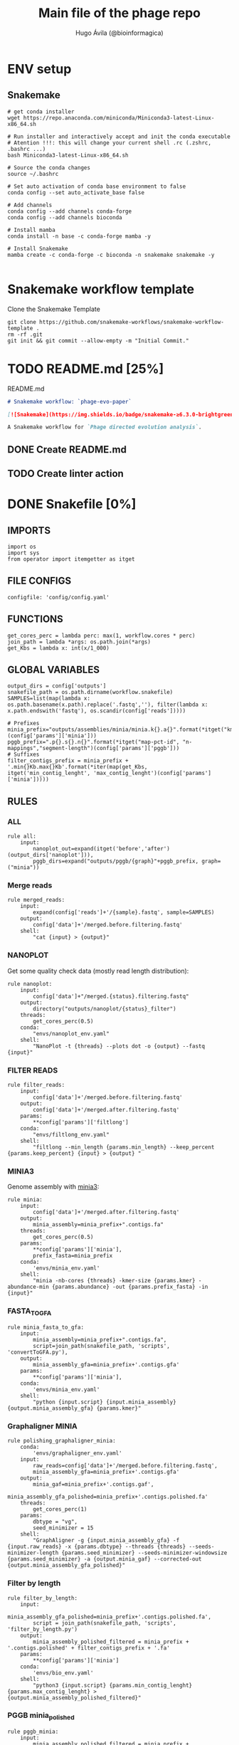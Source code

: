#+TITLE: Main file of the phage repo
#+AUTHOR: Hugo Ávila (@bioinformagica)
#+LANGUAGE: en-us
#+STARTUP: overview
#+PROPERTY: header-args :dir ~/projects/phage-evo-paper :mkdirp yes :exports none :eval never-export

* ENV setup
** Snakemake
#+BEGIN_SRC shell
# get conda installer
wget https://repo.anaconda.com/miniconda/Miniconda3-latest-Linux-x86_64.sh

# Run installer and interactively accept and init the conda executable
# Atention !!!: this will change your current shell .rc (.zshrc, .bashrc ...)
bash Miniconda3-latest-Linux-x86_64.sh

# Source the conda changes
source ~/.bashrc

# Set auto activation of conda base environment to false
conda config --set auto_activate_base false

# Add channels
conda config --add channels conda-forge
conda config --add channels bioconda

# Install mamba
conda install -n base -c conda-forge mamba -y

# Install Snakemake
mamba create -c conda-forge -c bioconda -n snakemake snakemake -y

#+END_SRC

#+RESULTS:

* Snakemake workflow template
#+NAME: cb:get-snakemake-template
#+CAPTION: Clone the Snakemake Template
#+BEGIN_SRC shell
git clone https://github.com/snakemake-workflows/snakemake-workflow-template .
rm -rf .git
git init && git commit --allow-empty -m "Initial Commit."
#+END_SRC

* TODO README.md [25%]
#+NAME: cb:README.md
#+CAPTION: README.md
#+BEGIN_SRC markdown :tangle README.md
# Snakemake workflow: `phage-evo-paper`

[![Snakemake](https://img.shields.io/badge/snakemake-≥6.3.0-brightgreen.svg)](https://snakemake.github.io)

A Snakemake workflow for `Phage directed evolution analysis`.
#+END_SRC
** DONE Create README.md
** TODO Create linter action
* DONE Snakefile [0%]
:PROPERTIES:
:COOKIE_DATA: todo recursive
:header-args: :tangle workflow/Snakefile :mkdirp yes :exports none :eval never-export :comments link
:END:
** IMPORTS
#+BEGIN_SRC snakemake
import os
import sys
from operator import itemgetter as itget
#+END_SRC

** FILE CONFIGS
#+BEGIN_SRC snakemake
configfile: 'config/config.yaml'
#+END_SRC

** FUNCTIONS
#+BEGIN_SRC snakemake
get_cores_perc = lambda perc: max(1, workflow.cores * perc)
join_path = lambda *args: os.path.join(*args)
get_Kbs = lambda x: int(x/1_000)
#+END_SRC

** GLOBAL VARIABLES
#+BEGIN_SRC snakemake
output_dirs = config['outputs']
snakefile_path = os.path.dirname(workflow.snakefile)
SAMPLES=list(map(lambda x: os.path.basename(x.path).replace('.fastq',''), filter(lambda x: x.path.endswith('fastq'), os.scandir(config['reads']))))

# Prefixes
minia_prefix="outputs/assemblies/minia/minia.k{}.a{}".format(*itget("kmer","abundance")(config['params']['minia']))
pggb_prefix=".p{}.s{}.n{}".format(*itget("map-pct-id", "n-mappings","segment-length")(config['params']['pggb']))
# Suffixes
filter_contigs_prefix = minia_prefix + '.min{}Kb.max{}Kb'.format(*iter(map(get_Kbs, itget('min_contig_lenght', 'max_contig_lenght')(config['params']['minia']))))
#+END_SRC

** RULES
*** ALL
#+BEGIN_SRC snakemake
rule all:
    input:
        nanoplot_out=expand(itget('before','after')(output_dirs['nanoplot'])),
        pggb_dirs=expand("outputs/pggb/{graph}"+pggb_prefix, graph=("minia"))
#+END_SRC
*** Merge reads
#+BEGIN_SRC snakemake
rule merged_reads:
    input:
        expand(config['reads']+'/{sample}.fastq', sample=SAMPLES)
    output:
        config['data']+'/merged.before.filtering.fastq'
    shell:
        "cat {input} > {output}"
#+END_SRC

*** NANOPLOT
Get some quality check data (mostly read length distribution):
#+BEGIN_SRC snakemake
rule nanoplot:
    input:
        config['data']+"/merged.{status}.filtering.fastq"
    output:
        directory("outputs/nanoplot/{status}_filter")
    threads:
        get_cores_perc(0.5)
    conda:
        "envs/nanoplot_env.yaml"
    shell:
        "NanoPlot -t {threads} --plots dot -o {output} --fastq {input}"
#+END_SRC

*** FILTER READS
#+BEGIN_SRC snakemake
rule filter_reads:
    input:
        config['data']+'/merged.before.filtering.fastq'
    output:
        config['data']+'/merged.after.filtering.fastq'
    params:
        **config['params']['filtlong']
    conda:
        "envs/filtlong_env.yaml"
    shell:
        "filtlong --min_length {params.min_length} --keep_percent {params.keep_percent} {input} > {output} "
#+END_SRC

*** MINIA3
Genome assembly with [[https:https://github.com/GATB/minia][minia3]]:
#+BEGIN_SRC snakemake
rule minia:
    input:
        config['data']+'/merged.after.filtering.fastq'
    output:
        minia_assembly=minia_prefix+".contigs.fa"
    threads:
        get_cores_perc(0.5)
    params:
        **config['params']['minia'],
        prefix_fasta=minia_prefix
    conda:
        'envs/minia_env.yaml'
    shell:
        "minia -nb-cores {threads} -kmer-size {params.kmer} -abundance-min {params.abundance} -out {params.prefix_fasta} -in {input}"
#+END_SRC

*** FASTA_TO_GFA
#+BEGIN_SRC snakemake
rule minia_fasta_to_gfa:
    input:
        minia_assembly=minia_prefix+".contigs.fa",
        script=join_path(snakefile_path, 'scripts', 'convertToGFA.py'),
    output:
        minia_assembly_gfa=minia_prefix+'.contigs.gfa'
    params:
        **config['params']['minia'],
    conda:
        'envs/minia_env.yaml'
    shell:
        "python {input.script} {input.minia_assembly} {output.minia_assembly_gfa} {params.kmer}"
#+END_SRC

*** Graphaligner MINIA
#+BEGIN_SRC snakemake
rule polishing_graphaligner_minia:
    conda:
        'envs/graphaligner_env.yaml'
    input:
        raw_reads=config['data']+'/merged.before.filtering.fastq',
        minia_assembly_gfa=minia_prefix+'.contigs.gfa'
    output:
        minia_gaf=minia_prefix+'.contigs.gaf',
        minia_assembly_gfa_polished=minia_prefix+'.contigs.polished.fa'
    threads:
        get_cores_perc(1)
    params:
        dbtype = "vg",
        seed_minimizer = 15
    shell:
        "GraphAligner -g {input.minia_assembly_gfa} -f {input.raw_reads} -x {params.dbtype} --threads {threads} --seeds-minimizer-length {params.seed_minimizer} --seeds-minimizer-windowsize {params.seed_minimizer} -a {output.minia_gaf} --corrected-out {output.minia_assembly_gfa_polished}"
#+END_SRC

*** Filter by length
#+BEGIN_SRC snakemake
rule filter_by_length:
    input:
        minia_assembly_gfa_polished=minia_prefix+'.contigs.polished.fa',
        script = join_path(snakefile_path, 'scripts', 'filter_by_length.py')
    output:
        minia_assembly_polished_filtered = minia_prefix + '.contigs.polished' + filter_contigs_prefix + '.fa'
    params:
        **config['params']['minia']
    conda:
        'envs/bio_env.yaml'
    shell:
        "python3 {input.script} {params.min_contig_lenght}  {params.max_contig_lenght} > {output.minia_assembly_polished_filtered}"
#+END_SRC
*** PGGB minia_polished
#+BEGIN_SRC snakemake
rule pggb_minia:
    input:
        minia_assembly_polished_filtered = minia_prefix + '.contigs.polished' + filter_contigs_prefix + '.fa'
    output:
        directory("outputs/pggb/minia"+pggb_prefix)
    params:
        **config['params']['pggb']
    conda:
        'envs/pggb_env.yaml'
    threads:
        get_cores_perc(0.5)
    shell:
        "pggb -i {input.minia_assembly_polished_filtered} -p {params.map-pct-id} -n {params.n-mappings} -s {params.segment-length} -t {threads} -o {output} -m"
#+END_SRC
* Modules
** Parental Genomes Mapping
:PROPERTIES:
:COOKIE_DATA: todo recursive
:header-args: :tangle workflow/rules/parental_genomes_mapping.smk :mkdirp yes :exports none :eval never-export :comments link
:END:
*** IMPORTS
#+BEGIN_SRC snakemake
import os
import sys
from operator import itemgetter as itget
#+END_SRC

*** FILE CONFIGS
#+BEGIN_SRC snakemake
configfile: 'config/config.yaml'
#+END_SRC

*** FUNCTIONS
#+BEGIN_SRC snakemake
get_cores_perc = lambda perc: max(1, workflow.cores * perc)
join_path = lambda *args: os.path.join(*args)
get_Kbs = lambda x: int(x/1_000)
#+END_SRC

*** GLOBAL VARIABLES
#+BEGIN_SRC snakemake
SAMPLES, = glob_wildcards(join_path(config['data']['reads'], "{sample}" + config.get('read_prefix', '.merged.fastq')))
#+END_SRC
*** RULES
**** ALL
#+BEGIN_SRC snakemake
rule all:
    input:
        samples = expand(join_path(config['data']['reads'], "{sample}" + config.get('read_prefix', '.merged.fastq'))),
        quality_checks = expand(join_path(config['results']['nanaplot'], "{status}", "{sample}"), sample=SAMPLES, status=("raw", "filtered"))
#+END_SRC
**** Quality Check raw
#+BEGIN_SRC snakemake
rule quality_check_raw:
    input:
        sample = join_path(config['data']['reads'], "{sample}" + config.get('read_prefix', '.merged.fastq'))
    output:
        quality_checks_dir = directory(join_path(config['results']['nanaplot'], "raw", "{sample}"))
    conda:
        'envs/nanoplot_env.yaml'
    threads:
        get_cores_perc(0.2)
    conda:
        "envs/nanoplot_env.yaml"
    shell:
        "NanoPlot -t {threads} --plots dot -o {output.quality_check_dir} --fastq {input.sample}"
#+END_SRC
**** Quality check filtered
#+BEGIN_SRC snakemake
rule quality_check_filtered:
    input:
        sample = join_path(config['data']['reads'], "{sample}" + config.get('read_prefix', '.merged.fastq'))
    output:
        quality_checks_dir = directory(join_path(config['results']['nanaplot'], "filtered", "{sample}"))
    conda:
        'envs/nanoplot_env.yaml'
    threads:
        get_cores_perc(0.2)
    conda:
        "envs/nanoplot_env.yaml"
    shell:
        "NanoPlot -t {threads} --plots dot -o {output.quality_check_dir} --fastq {input.sample}"

#+END_SRC



* CONFIGS
:PROPERTIES:
:COOKIE_DATA: todo recursive
:header-args: :tangle config/config.yaml :mkdirp yes :exports none :eval never-export :comments link
:END:
#+BEGIN_SRC yaml
data: 'data'

# Input
reads: 'data/fastq'
parental_phages: 'data/genomes/phage/parental.phage.merged.fasta'

# Outputs
outputs:
  nanoplot:
    before: 'outputs/nanoplot/before_filter'
    after: 'outputs/nanoplot/after_filter'
  assemblies:
    minia: 'outputs/assemblies/minia'
    miniasm: 'outputs/assemblies/miniasm'

# PARAMETERS

# minia
params:
  minia:
    kmer: 21
    abundance: 7
    min_contig_lenght: 20_000
    max_contig_lenght: 200_000
  filtlong:
    keep_percent: 98
    min_length: 20_000
  pggb:
    map-pct-id: 90
    n-mappings: 100
    segment-length: 1_000
#+END_SRC
* ENVS
:PROPERTIES:
:COOKIE_DATA: todo recursive
:header-args: :mkdirp yes :exports none :eval never-export
:END:

#+NAME: get-env-yaml
#+CAPTION: Creates yaml files from conda envs
#+BEGIN_SRC shell :results org replace
declare -a envs=(
    "nanoplot_env"
    "minia_env"
    "kmergenie_env"
)

envs_dir="workflow/envs"
mkdir -p "${envs_dir}"

for env in "${envs[@]}"; do
    fname="${envs_dir}/${env}.yaml"
    [ -f "${fname}" ] && continue
    mamba env export -n "${env}" >"${fname}" 2>/dev/null
done

ls -v1 "${envs_dir}/"*yaml |
    xargs -I'{}' echo "DONE: {}"
#+END_SRC

#+RESULTS: get-env-yaml
#+begin_src org
DONE: workflow/envs/kmergenie_env.yaml
DONE: workflow/envs/minia_env.yaml
DONE: workflow/envs/nanoplot_env.yaml
#+end_src
